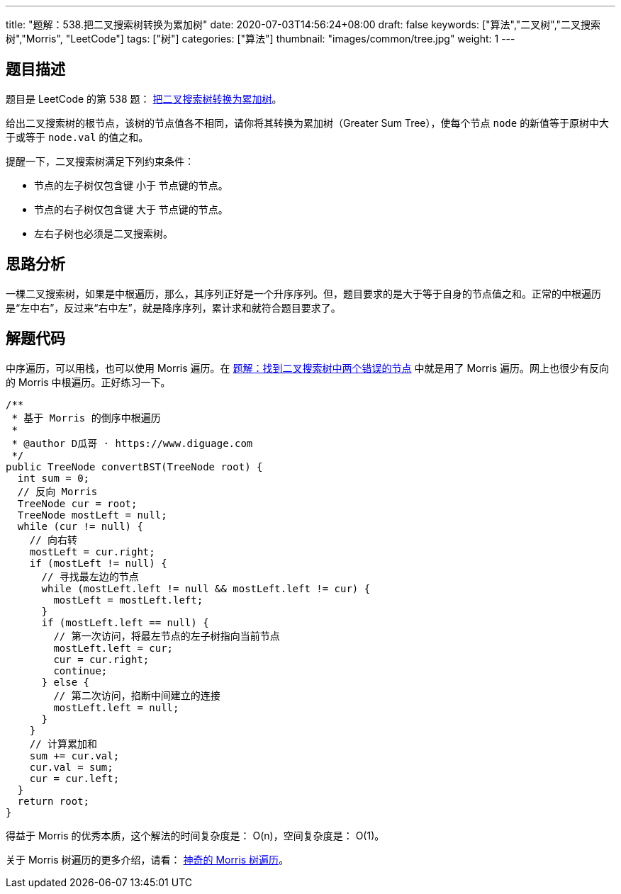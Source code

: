 ---
title: "题解：538.把二叉搜索树转换为累加树"
date: 2020-07-03T14:56:24+08:00
draft: false
keywords: ["算法","二叉树","二叉搜索树","Morris", "LeetCode"]
tags: ["树"]
categories: ["算法"]
thumbnail: "images/common/tree.jpg"
weight: 1
---

== 题目描述

题目是 LeetCode 的第 538 题： https://leetcode.com/problems/convert-bst-to-greater-tree/description/[把二叉搜索树转换为累加树^]。

给出二叉搜索树的根节点，该树的节点值各不相同，请你将其转换为累加树（Greater Sum Tree），使每个节点 `node` 的新值等于原树中大于或等于 `node.val` 的值之和。

提醒一下，二叉搜索树满足下列约束条件：

* 节点的左子树仅包含键 小于 节点键的节点。
* 节点的右子树仅包含键 大于 节点键的节点。
* 左右子树也必须是二叉搜索树。

== 思路分析

一棵二叉搜索树，如果是中根遍历，那么，其序列正好是一个升序序列。但，题目要求的是大于等于自身的节点值之和。正常的中根遍历是“左中右”，反过来“右中左”，就是降序序列，累计求和就符合题目要求了。

== 解题代码

中序遍历，可以用栈，也可以使用 Morris 遍历。在 https://www.diguage.com/post/find-two-error-node-in-binary-search-tree/[题解：找到二叉搜索树中两个错误的节点^] 中就是用了 Morris 遍历。网上也很少有反向的 Morris 中根遍历。正好练习一下。

[source%nowrap,java,{source_attr}]
----
/**
 * 基于 Morris 的倒序中根遍历
 *
 * @author D瓜哥 · https://www.diguage.com
 */
public TreeNode convertBST(TreeNode root) {
  int sum = 0;
  // 反向 Morris
  TreeNode cur = root;
  TreeNode mostLeft = null;
  while (cur != null) {
    // 向右转
    mostLeft = cur.right;
    if (mostLeft != null) {
      // 寻找最左边的节点
      while (mostLeft.left != null && mostLeft.left != cur) {
        mostLeft = mostLeft.left;
      }
      if (mostLeft.left == null) {
        // 第一次访问，将最左节点的左子树指向当前节点
        mostLeft.left = cur;
        cur = cur.right;
        continue;
      } else {
        // 第二次访问，掐断中间建立的连接
        mostLeft.left = null;
      }
    }
    // 计算累加和
    sum += cur.val;
    cur.val = sum;
    cur = cur.left;
  }
  return root;
}
----


得益于 Morris 的优秀本质，这个解法的时间复杂度是： O(n)，空间复杂度是： O(1)。

关于 Morris 树遍历的更多介绍，请看： https://www.diguage.com/post/morris-tree-traversal/[神奇的 Morris 树遍历^]。
